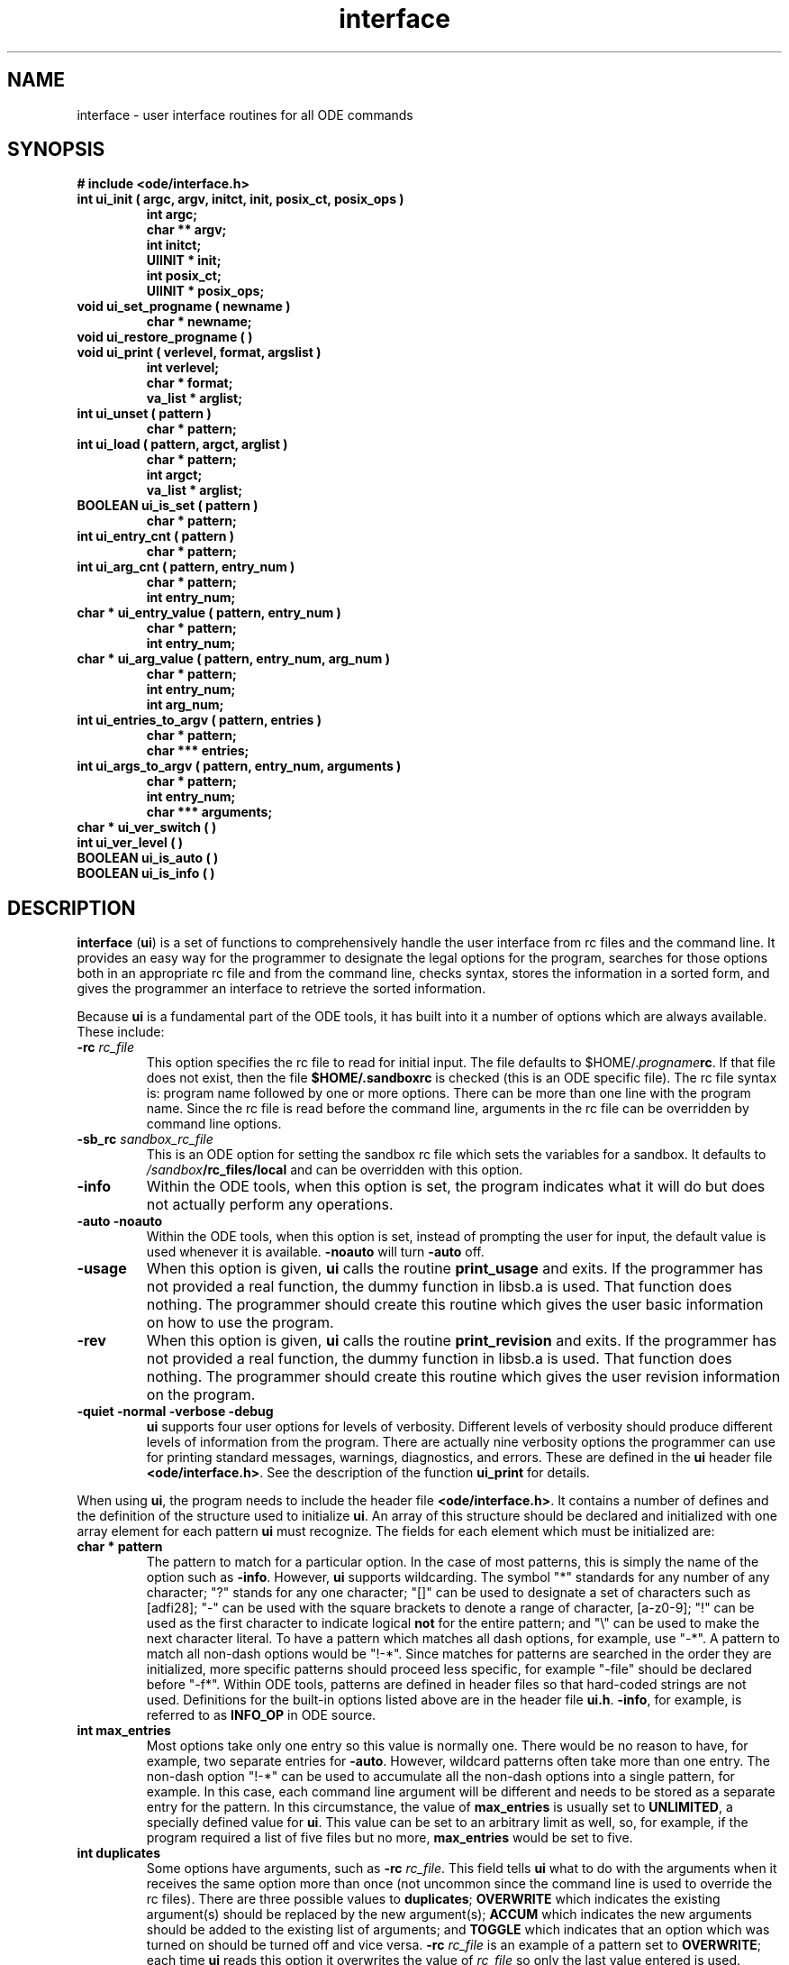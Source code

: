 .\"
.\" @OSF_FREE_COPYRIGHT@
.\" COPYRIGHT NOTICE
.\" Copyright (c) 1992, 1991, 1990  
.\" Open Software Foundation, Inc. 
.\"  
.\" Permission is hereby granted to use, copy, modify and freely distribute 
.\" the software in this file and its documentation for any purpose without 
.\" fee, provided that the above copyright notice appears in all copies and 
.\" that both the copyright notice and this permission notice appear in 
.\" supporting documentation.  Further, provided that the name of Open 
.\" Software Foundation, Inc. ("OSF") not be used in advertising or 
.\" publicity pertaining to distribution of the software without prior 
.\" written permission from OSF.  OSF makes no representations about the 
.\" suitability of this software for any purpose.  It is provided "as is" 
.\" without express or implied warranty. 
.\"
.\"
.\" HISTORY
.\" $Log: interface.3,v $
.\" Revision 1.2.2.3  1992/12/03  17:25:02  damon
.\" 	ODE 2.2 CR 183. Added CMU notice
.\" 	[1992/12/03  17:10:34  damon]
.\"
.\" Revision 1.2.2.2  1992/11/19  20:21:36  damon
.\" 	CR 12. Added description of POSIX behaviour
.\" 	[1992/11/19  20:21:19  damon]
.\" 
.\" Revision 1.2  1991/12/05  21:16:24  devrcs
.\" 	Man page for the entire interface module including general
.\" 	information and a function-by-function description.
.\" 	[91/01/30  16:48:30  randyb]
.\" 
.\" $EndLog$
.\" 
.\" $EndLog$
.\"
.\"""""""""""""""""""""""""""""""""""""""""""""""""""""""""""""""""""""""""""
.TH interface 3 1/28/91
.SH NAME
interface \- user interface routines for all ODE commands
.SH SYNOPSIS
.B "# include <ode/interface.h>
.IP "\fBint ui_init ( argc, argv, initct, init, posix_ct, posix_ops )\fR"
.sp 0
.B "int argc;"
.sp 0
.B "char ** argv;"
.sp 0
.B "int initct;"
.sp 0
.B "UIINIT * init;"
.sp 0
.B "int posix_ct;"
.sp 0
.B "UIINIT * posix_ops;"
.IP "\fBvoid ui_set_progname ( newname )\fR"
.sp 0
.B "char * newname;"
.IP "\fBvoid ui_restore_progname ( )\fR"
.IP "\fBvoid ui_print ( verlevel, format, argslist )\fR"
.sp 0
.B "int verlevel;"
.sp 0
.B "char * format;"
.sp 0
.B "va_list * arglist;"
.IP "\fBint ui_unset ( pattern )\fR"
.sp 0
.B "char * pattern;"
.IP "\fBint ui_load ( pattern, argct, arglist )\fR"
.sp 0
.B "char * pattern;"
.sp 0
.B "int argct;"
.sp 0
.B "va_list * arglist;"
.IP "\fBBOOLEAN ui_is_set ( pattern )\fR"
.sp 0
.B "char * pattern;"
.IP "\fBint ui_entry_cnt ( pattern )\fR"
.sp 0
.B "char * pattern;"
.IP "\fBint ui_arg_cnt ( pattern, entry_num )\fR"
.sp 0
.B "char * pattern;"
.sp 0
.B "int entry_num;"
.IP "\fBchar * ui_entry_value ( pattern, entry_num )\fR"
.sp 0
.B "char * pattern;"
.sp 0
.B "int entry_num;"
.IP "\fBchar * ui_arg_value ( pattern, entry_num, arg_num )\fR"
.sp 0
.B "char * pattern;"
.sp 0
.B "int entry_num;"
.sp 0
.B "int arg_num;"
.IP "\fBint ui_entries_to_argv ( pattern, entries )\fR"
.sp 0
.B "char * pattern;"
.sp 0
.B "char *** entries;"
.IP "\fBint ui_args_to_argv ( pattern, entry_num, arguments )\fR"
.sp 0
.B "char * pattern;"
.sp 0
.B "int entry_num;"
.sp 0
.B "char *** arguments;"
.IP "\fBchar *  ui_ver_switch ( )\fR"
.IP "\fBint ui_ver_level ( )\fR"
.IP "\fBBOOLEAN ui_is_auto ( )\fR"
.IP "\fBBOOLEAN ui_is_info ( )\fR"

.SH DESCRIPTION
\fBinterface\fR (\fBui\fR) is a set of functions to comprehensively handle the
user interface from rc files and the command line.
It provides an easy way for the programmer to designate the legal
options for the program, searches for those options both in an
appropriate rc file and from the command line, checks syntax, stores
the information in a sorted form, and gives the programmer an interface
to retrieve the sorted information.
.P
Because \fBui\fR is a fundamental part of the ODE tools, it
has built into it a number of options which are always available.
These include:
.IP "\fB-rc \fIrc_file\fR"
This option specifies the rc file to read for initial input.
The file defaults to $HOME/.\fIprogname\fBrc\fR.
If that file does not exist, then the file \fB$HOME/.sandboxrc\fR is checked
(this is an ODE specific file).
The rc file syntax is: program name followed by one or more options.
There can be more than one line with the program name.
Since the rc file is read before the command line, arguments in the
rc file can be overridden by command line options.
.IP "\fB-sb_rc \fIsandbox_rc_file\fR"
This is an ODE option for setting the sandbox rc file which sets the
variables for a sandbox.
It defaults to \fI/sandbox\fB/rc_files/local\fR and can be overridden
with this option.
.IP "\fB-info\fR"
Within the ODE tools, when this option is set, the program indicates
what it will do but does not actually perform any operations.
.IP "\fB-auto\fR \fB-noauto\fR"
Within the ODE tools, when this option is set, instead of prompting
the user for input, the default value is used whenever it is available.
\fB-noauto\fR will turn \fB-auto\fR off.
.IP "\fB-usage\fR"
When this option is given, \fBui\fR calls the routine \fBprint_usage\fR
and exits.
If the programmer has not provided a real function, the dummy function
in libsb.a is used.
That function does nothing.
The programmer should create this routine which gives the user basic
information on how to use the program.
.IP "\fB-rev\fR"
When this option is given, \fBui\fR calls the routine
\fBprint_revision\fR and exits.
If the programmer has not provided a real function, the dummy function
in libsb.a is used.
That function does nothing.
The programmer should create this routine which gives the user revision
information on the program.
.IP "\fB-quiet\fR \fB-normal\fR \fB-verbose\fR \fB-debug\fR"
\fBui\fR supports four user options for levels of verbosity.
Different levels of verbosity should produce different levels of
information from the program.
There are actually nine verbosity options the programmer can use for printing
standard messages, warnings, diagnostics, and errors.
These are defined in the \fBui\fR header file \fB<ode/interface.h>\fR.
See the description of the function \fBui_print\fR for details.
.P
When using \fBui\fR, the program needs to include the header
file \fB<ode/interface.h>\fR.
It contains a number of defines and the definition of the structure
used to initialize \fBui\fR.
An array of this structure should be declared and initialized with one
array element for each pattern \fBui\fR must recognize.
The fields for each element which must be initialized are:
.IP "\fBchar * pattern\fR"
The pattern to match for a particular option.
In the case of most patterns, this is simply the name of the option such
as \fB-info\fR.
However, \fBui\fR supports wildcarding.
The symbol "*" standards for any number of any character;
"?" stands for any one character;
"[]" can be used to designate a set of characters such as [adfi28];
"-" can be used with the square brackets to denote a range of character,
[a-z0-9];
"!" can be used as the first character to indicate logical \fBnot\fR for
the entire pattern;
and "\\" can be used to make the next character literal.
To have a pattern which matches all dash options, for example, use "-*".
A pattern to match all non-dash options would be "!-*".
Since matches for patterns are searched in the order they are initialized,
more specific patterns should proceed less specific,
for example "-file" should be declared before "-f*".
Within ODE tools, patterns are defined in header files so that
hard-coded strings are not used.
Definitions for the built-in options listed above are in the header
file \fBui.h\fR.
\fB-info\fR, for example, is referred to as \fBINFO_OP\fR in ODE source.
.IP "\fBint max_entries\fR"
Most options take only one entry so this value is normally one.
There would be no reason to have, for example, two separate entries for
\fB-auto\fR.
However, wildcard patterns often take more than one entry.
The non-dash option "!-*" can be used to accumulate all the non-dash options
into a single pattern, for example.
In this case, each command line argument will be different and needs to
be stored as a separate entry for the pattern.
In this circumstance, the value of \fBmax_entries\fR is usually set to
\fBUNLIMITED\fR, a specially defined value for \fBui\fR.
This value can be set to an arbitrary limit as well, so, for example,
if the program required a list of five files but no more, \fBmax_entries\fR
would be set to five.
.IP "\fBint duplicates\fR"
Some options have arguments, such as \fB-rc \fIrc_file\fR.
This field tells \fBui\fR what to do with the arguments when it
receives the same option more than once (not uncommon since the command
line is used to override the rc files).
There are three possible values to \fBduplicates\fR; \fBOVERWRITE\fR
which indicates the existing argument(s) should be replaced by
the new argument(s);
\fBACCUM\fR which indicates the new arguments should be added to the 
existing list of arguments;
and \fBTOGGLE\fR which indicates that an option which was turned on
should be turned off and vice versa.
\fB-rc \fIrc_file\fR is an example of a pattern set to \fBOVERWRITE\fR;
each time \fBui\fR reads this option it overwrites the value of
\fIrc_file\fR so only the last value entered is used.
Collecting compiler option, \fB-l\fIlibrary\fR for example, would be a
way to use \fBACCUM\fR.
Each time the user entered \fB-l\fIlibrary\fR the \fIlibrary\fR would
be added to the list of libraries to use.
\fBTOGGLE\fR could have been used to implement \fB-auto\fR (though it
wasn't) when the user wants to be able to turn the option on and off.
With this type of implementation, if \fB-auto\fR was already set, entering
\fB-auto\fR again would unset it.
.IP "\fBint min_args\fR"
This field indicates the minimum number of arguments which are associated
with each invocation of the pattern.
For example, if the value of \fBmin_args\fR for pattern \fB-list\fR is two,
then, each time \fB-list\fR is entered, it must be followed by at least
two arguments.
.IP "\fBint max_args\fR"
This field indicates the maximum number of arguments associated with
each entry for the pattern.
Whether the arguments are obtained from a single invocation of the entry
or are accumulated over multiple invocations using \fBACCUM\fR, the
total number of arguments associated with the entry cannot exceed this value.
.IP "\fBchar * legal_args\fR"
This field is similar to \fBpattern\fR but holds the legal values for
the arguments.
It accepts the same wildcards as \fBpattern\fR.
There is one difference between \fBlegal_args\fR and \fBpattern\fR;
\fBpattern\fR is a single entry while \fBlegal_args\fR can be a
space-separated list of the legal arguments, for example:
"[0-9] \ [0-9][0-9] \ [0-9][0-9][0-9]" could be used to limit legal arguments
to any number from 0 to 999.
.P
An easy way to initialize a program to use \fBui\fR is to define
the array of patterns in the global space.
For example:
.sp
.ti 7
UIINIT init [] {
.ti 8
{ "-copy", 1, OVERWRITE, 0, "" },
.ti 8
{ "-list", 1, OVERWRITE, UNLIMITED, "!-*" },
.ti 8
{ "!-*", UNLIMITED, OVERWRITE, 0, "" }
.ti 7
}
.P
This sets up a user interface which accepts the "-copy" option with no
arguments, the "-list" option with any number of arguments which cannot
be accumulated, and the final pattern which collects all non-dash entries,
none of which have arguments.
.SH FUNCTIONS
The following is a function-by-function description of \fBui\fR.
.SS \fBui_init\fR
Used to initialize \fBui\fR, \fBui_init\fR determines the correct
rc file, reads it, reads the command line arguments, and then sorts the
input into the appropriate entries and arguments.
This should be one of the very first lines in any program using \fBui\fR.
It takes as arguments \fBargc\fR and \fBargv\fR from \fBmain\fR;
the number of patterns entered, and array of the structure \fBUIINIT\fR.
You can optionally invoke a posix parser to do the actual parsing. The
posix parser is getopt. If you do not want posix behaviour, set posix_ct
and posix_ops to 0 and NULL respectively. Otherwise, pass in a \fBUIINIT\fR
structure containing the posix options in posix_ops and the number of
posix options in posix_ct.
Both \fBUIINIT\fR structures should already be initialized as shown above.
The number of patterns to entered must agree with the number of
arrays entries in \fBUIINIT\fR.
In the example above, the number would be 3.
.SS \fBui_set_progname\fR
This function can be used to temporarily change the name of the global
variable \fBchar * progname\fR.
Each program using \fBui\fR needs to declare and set \fBprogname\fR
as a global variable using a line like:
.sp
.ti 7
\fBchar * progname = "wakeup";
.P
\fBprogname\fR is used by some of the \fBui\fR routines, such
as error reporting, when they need to print out the name of the program.
To change this name temporarily, use this function.
It takes as an argument the new name to set \fBprogname\fR to.
.SS \fBui_restore_progname\fR
If \fBprogname\fR has been changed using \fBui_set_progname\fR, this
routine will return it to the previous value.
.SS \fBui_print\fR
This is the print routine for \fBui\fR.
It supports nine different print specifications, the specification being
the first argument to \fBui_print\fR.
These values are defined in \fB<ode/interface.h>\fR.
.IP "\fBVALWAYS\fR"
Always print this message.
Print it to stdout and do not add any formatting.
.IP "\fBVFATAL\fR"
Always print this message.
Print it to stderr and add formatting which indicates an error condition
and the \fBprogname\fR.
.IP "\fBVQUIET\fR"
This specification is not used by the programmer.
It exists to provide a corresponding level to the user option \fB-quiet\fR.
.IP "\fBVWARN\fR"
Print this message when the verbosity level is \fB-normal\fR or higher.
Print it to stderr and add formatting which indicates a warning condition
and the \fBprogname\fR.
.IP "\fBVNORMAL\fR"
Print this message when the verbosity level is \fB-normal\fR or higher.
Print it to stdout and do not add any formatting.
.IP "\fBVDIAG\fR"
Print this message when the verbosity level is \fB-verbose\fR or higher.
Print it to stderr and add formatting which indicates a diagnostic error
condition and the \fBprogname\fR.
.IP "\fBVDETAIL\fR"
Print this message when the verbosity level is \fB-verbose\fR or higher.
Print it to stdout and add a prefix of "> " to indicate detailed
information.
.IP "\fBVDEBUG\fR"
Print this message when the verbosity level is \fB-debug\fR.
Print it to stderr and add formatting which indicates a debugging message
and the \fBprogname\fR.
.IP "\fBVCONT\fR"
Print this message at the same level of verbosity as the previous message
and to the same device.
Do not, however, duplicate any error or warning conditions or the
\fBprogname\fR.
Do add the appropriate "> " type prefix, if any, to indicate a continuation
of the previous message.
.P
The second argument to \fBui_print\fR is the format followed by the correct
number of arguments with the values to put inside the format statement.
This syntax is identical to \fBprintf\fR.
.P
The reason for using \fBui_print\fR instead of \fBprintf\fR and \fBfprintf\fR
is that \fBui_print\fR checks the verbosity level the
user wants so the programmer does not have to constantly test to see if
the command line arguments included \fB-verbose\fR or \fB-quiet\fR.
The programmer merely indicates at what level of verbosity this particular
message should be printed.
.SS \fBui_unset\fR
This function unsets all entries and arguments to a particular pattern.
The result is the same as if the pattern had never been entered 
either in the rc file or on the command line.
It takes as an argument the pattern to unset.
.SS \fBui_load\fR
This function allows the programmer to set a pattern from within the
program just as if it had been entered on the command line.
The first argument is the pattern to set.
This argument cannot contain wildcards so only patterns which can be
matched identically can be set from within a program.
The second argument is the number of arguments being passed to the pattern
and the arguments after that form the argument list being passed.
If the pattern requires no arguments, the number of arguments being passed
is set to O and there are no additional arguments.
.SS \fBui_is_set\fR
This function returns a boolean TRUE (1) if the pattern is set,
FALSE (0) otherwise.
A pattern is set if it has been entered from an rc file, the command line,
or by using \fBui_load\fR.
It is unset if it was never entered.
It can also be unset after being set by using \fBui_unset\fR or having
the pattern toggled off.
The argument to \fBui_is_set\fR is the pattern to check.
.SS \fBui_entry_cnt\fR
This function checks the number of entries for the pattern given as the
argument.
If there are no entries, i.e. the pattern is not set, it returns 0,
otherwise it returns the number of entries.
If the pattern is set, even if the pattern does not use wildcards, it
has at least one entry.
If the pattern passed in with the function does not match any of the
initialized patterns, \fBui_entry_cnt\fR returns ERROR (-1).
.SS \fBui_arg_cnt\fR
Similar to \fBui_entry_cnt\fR, \fBui_arg_cnt\fR returns the number of
arguments for a particular entry.
The first argument passed to \fBui_arg_cnt\fR is the pattern to match,
the second is the number of the entry with the arguments to count.
\fBui_arg_cnt\fR returns 0 if the pattern is not set, ERROR if the pattern
passed in does not match any of the initialized patterns or if the entry
number is higher than the number of entries currently set in the pattern.
.SS \fBui_entry_value\fR
This function returns a pointer to a string with the value of a particular
entry for a particular pattern.
If, for example, the pattern was \fB-l*\fR and five entries has been made,
to find out the value of the third entry the call would be:
.sp
.ti 7
\fBui_entry_value ( "-l*", 3 );
.P
The return pointer would have a value like \fB"-lm"\fR.
\fBui_entry_value\fR returns NULL if the pattern is not set,
there is no such pattern, or if the entry number is higher than the number
of entries currently set in the pattern.
.SS \fBui_arg_value\fR
Similar to \fBui_entry_value\fR, this function returns a pointer to a
string with the value of a particular argument for a particular entry.
Like \fBui_entry_value\fR, it returns NULL if the pattern is not found or
set or if the entry or argument count is too high.
.SS \fBui_entries_to_argv\fR
This function places all the entries for a particular pattern into a
\fBchar **\fR similar to the \fBargv\fR list passed into \fBmain\fR.
It returns the number of entries in the list, 0 if none, and ERROR if
the pattern was not found.
.SS \fBui_args_to_argv\fR
This function is the argument version of \fBui_entries_to_argv\fR.
It puts the arguments for a particular entry into a char **, \fBargv\fR type,
list.
It returns the number of arguments in the list, 0 if none, and ERROR if
the pattern or entry number was not found.
.SS \fBui_ver_switch\fR
This function returns a pointer to a string which contains the current
verbosity level.
The string will contain either \fB-quiet\fR, \fB-normal\fR, \fB-verbose\fR,
or \fB-debug\fR.
.SS \fBui_ver_level\fR
This function returns the same information as \fBui_ver_switch\fR
except it returns the integer value of the verbosity level instead
of the string.
The integer values can be compared with the list of defines in the
\fBinterface.h\fR file.
.SS \fBui_is_auto\fR
This is a short cut procedure to determine if the \fB-auto\fR option is
set.
It returns TRUE if it is, FALSE otherwise.
.SS \fBui_is_info\fR
This is a short cut procedure to determine if the \fB-info\fR option is
set.
It returns TRUE if it is, FALSE otherwise.
.SH FILES
.IP \fBlibsb.a\fR
library containing these routines

.SH EXIT VALUES
\fBui_init\fR returns '0' upon successful completion, '-1' otherwise.
.br
\fBui_set_progname\fR does not return a value.
.br
\fBui_restore_progname\fR does not return a value.
.br
\fBui_print\fR does not return a value.
.br
\fBui_unset\fR returns '0' upon successful completion, '-1' otherwise.
.br
\fBui_load\fR returns '0' upon successful completion, '-1' otherwise.
.br
\fBui_is_set\fR returns TRUE if pattern is set, FALSE if not.
.br
\fBui_entry_cnt\fR returns the number of entries which match the
pattern, '0' if none, '-1' if there was no matching pattern.
.br
\fBui_arg_cnt\fR returns the number of arguments in the
entry, '0' if none, '-1' if there was no matching pattern or entry number.
.br
\fBui_entry_value\fR returns a pointer to a string with the value of the
entry; NULL if no such pattern or entry number or the pattern was not matched.
.br
\fBui_arg_value\fR returns a pointer to a string with the value of the
argument; NULL if no such pattern, entry number, or argument number, or
the pattern was not matched.
.br
\fBui_entries_to_argv\fR returns the number of entries put into the
\fBchar ** entries\fR list, '0' if no entries, '-1' if there was no matching
pattern.
.br
\fBui_args_to_argv\fR returns the number of arguments put in the
\fBchar ** argument\fR list, '0' if no arguments, '-1' if there was no
matching pattern or entry number.
.br
\fBui_ver_switch\fR returns a pointer to the string which holds the
name of the argument for the current verbosity level.
.br
\fBui_ver_level\fR returns the current verbosity level as an integer.
.br
\fBui_is_auto\fR returns BOOLEAN TRUE if auto is set, FALSE otherwise.
.br
\fBui_is_info\fR returns BOOLEAN TRUE if info is set, FALSE otherwise.
